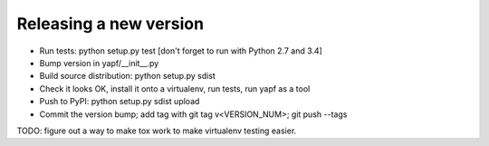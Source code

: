 Releasing a new version
-----------------------

* Run tests: python setup.py test
  [don't forget to run with Python 2.7 and 3.4]

* Bump version in yapf/__init__.py

* Build source distribution: python setup.py sdist

* Check it looks OK, install it onto a virtualenv, run tests, run yapf as a tool

* Push to PyPI: python setup.py sdist upload

* Commit the version bump; add tag with git tag v<VERSION_NUM>; git push --tags

TODO: figure out a way to make tox work to make virtualenv testing easier.
